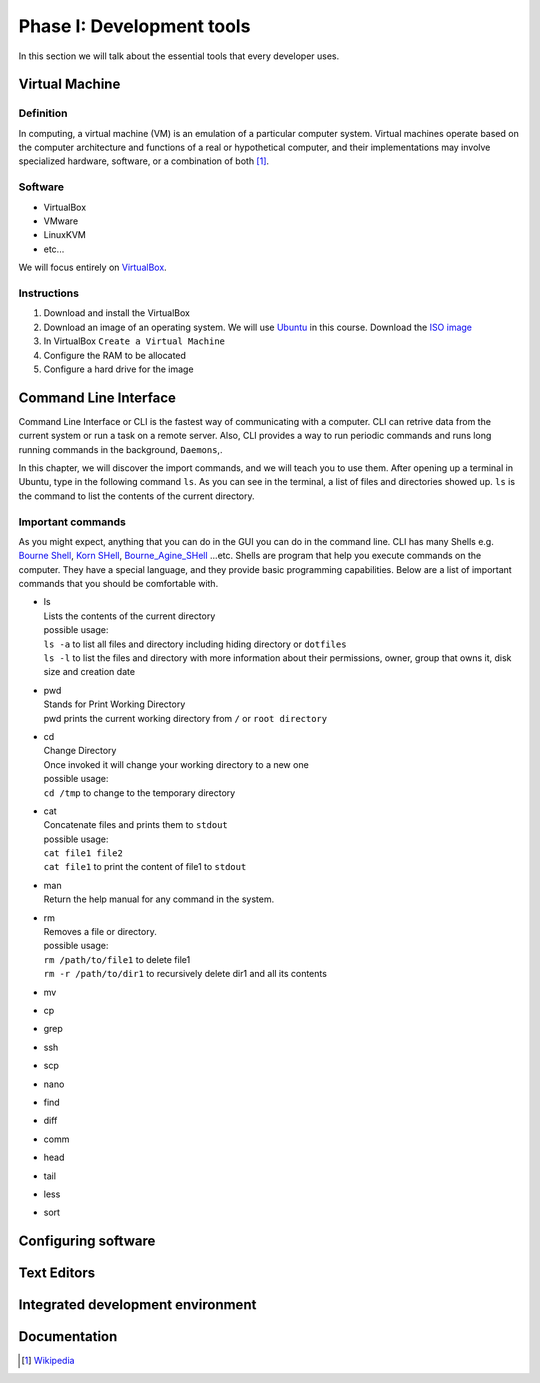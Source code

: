 Phase I: Development tools
==========================
In this section we will talk about the essential tools that every developer uses.

Virtual Machine
---------------

Definition
^^^^^^^^^^
In computing, a virtual machine (VM) is an emulation of a particular
computer system. Virtual machines operate based on the computer architecture
and functions of a real or hypothetical computer, and their implementations
may involve specialized hardware, software, or a combination of both [#w1]_.

Software
^^^^^^^^

- VirtualBox
- VMware
- LinuxKVM
- etc...

We will focus entirely on `VirtualBox <https://www.virtualbox.org/>`_.

Instructions
^^^^^^^^^^^^

#. Download and install the VirtualBox
#. Download an image of an operating system. We will use `Ubuntu <http://www.ubuntu.com/>`_
   in this course. Download the `ISO image <http://www.ubuntu.com/download/desktop/thank-you?country=--&version=14.04.1&architecture=amd64>`_
#. In VirtualBox ``Create a Virtual Machine``
#. Configure the RAM to be allocated
#. Configure a hard drive for the image

Command Line Interface
----------------------
Command Line Interface or CLI is the fastest way of communicating with a
computer. CLI can retrive data from the current system or run a task on a remote
server. Also, CLI provides a way to run periodic commands and runs long running
commands in the background, ``Daemons``,.

In this chapter, we will discover the import commands, and we will teach you to
use them. After opening up a terminal in Ubuntu, type in the following command
``ls``. As you can see in the terminal, a list of files and directories showed
up. ``ls`` is the command to list the contents of the current directory.

Important commands
^^^^^^^^^^^^^^^^^^
As you might expect, anything that you can do in the GUI you can do in the
command line. CLI has many Shells e.g. `Bourne Shell
<http://en.wikipedia.org/wiki/Bourne_shell>`_,
`Korn SHell <http://en.wikipedia.org/wiki/Korn_shell>`_,
`Bourne_Agine_SHell <http://en.wikipedia.org/wiki/Bash_%28Unix_shell%29>`_
...etc. Shells are program that help you execute commands on the computer.
They have a special language, and they provide basic programming capabilities.
Below are a list of important commands that you should be comfortable with.

- | ls
  | Lists the contents of the current directory
  | possible usage:
  | ``ls -a`` to list all files and directory including hiding directory or ``dotfiles``
  | ``ls -l`` to list the files and directory with more information about their permissions, owner, group that owns it, disk size and creation date

- | pwd
  | Stands for Print Working Directory
  | pwd prints the current working directory from ``/`` or ``root directory``

- | cd
  | Change Directory
  | Once invoked it will change your working directory to a new one
  | possible usage:
  | ``cd /tmp`` to change to the temporary directory

- | cat
  | Concatenate files and prints them to ``stdout``
  | possible usage:
  | ``cat file1 file2``
  | ``cat file1`` to print the content of file1 to ``stdout``

- | man
  | Return the help manual for any command in the system.

- | rm
  | Removes a file or directory.
  | possible usage:
  | ``rm /path/to/file1`` to delete file1
  | ``rm -r /path/to/dir1`` to recursively delete dir1 and all its contents

- mv

- cp

- grep

- ssh

- scp

- nano

- find

- diff

- comm

- head

- tail

- less

- sort


Configuring software
--------------------
.. todo::

Text Editors
------------
.. todo::

Integrated development environment
----------------------------------
.. todo::

Documentation
-------------
.. todo::

.. [#w1] `Wikipedia <http://en.wikipedia.org/wiki/Virtual_machine>`_
